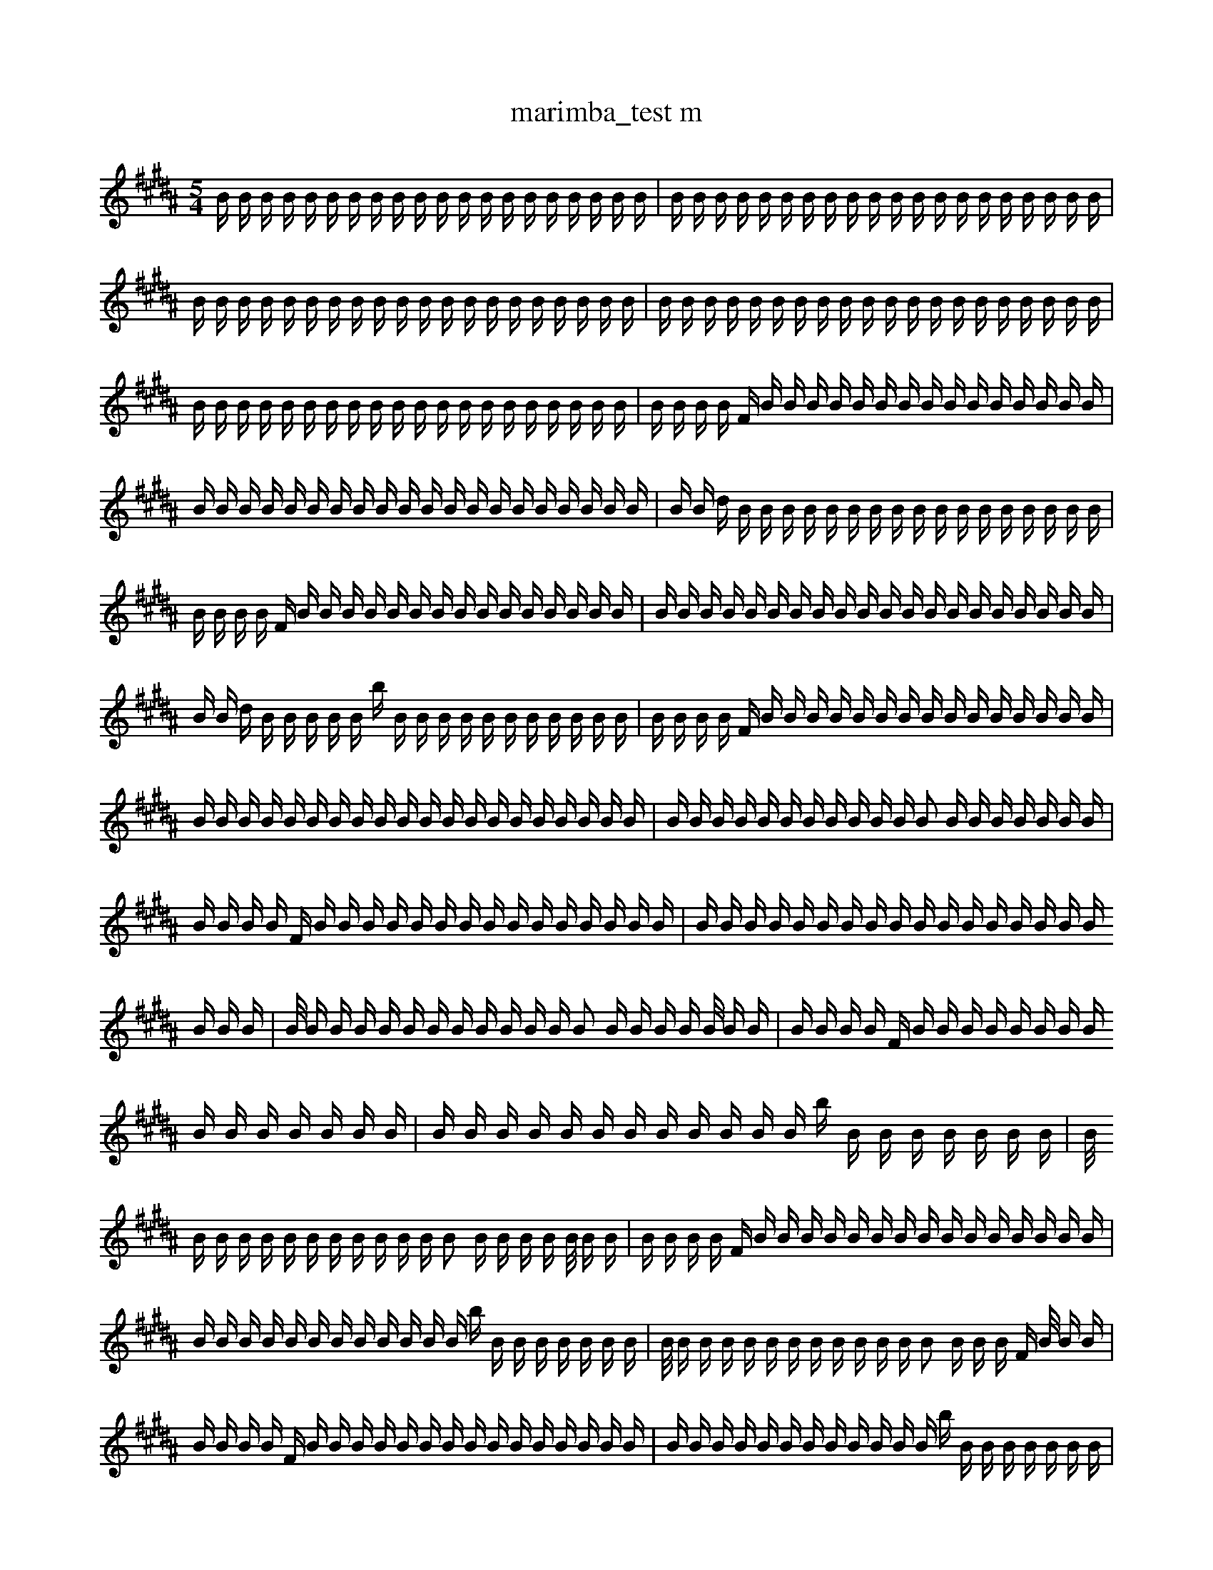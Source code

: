 X:1
T:marimba_test m
M:5/4
L:1/16
K:B
B1 B1 B1 B1 B1 B1 B1 B1 B1 B1 B1 B1 B1 B1 B1 B1 B1 B1 B1 B1 | B1 B1 B1 B1 B1 B1 B1 B1 B1 B1 B1 B1 B1 B1 B1 B1 B1 B1 B1 B1 | B1 B1 B1 B1 B1 B1 B1 B1 B1 B1 B1 B1 B1 B1 B1 B1 B1 B1 B1 B1| \
 B1 B1 B1 B1 B1 B1 B1 B1 B1 B1 B1 B1 B1 B1 B1 B1 B1 B1 B1 B1 | B1 B1 B1 B1 B1 B1 B1 B1 B1 B1 B1 B1 B1 B1 B1 B1 B1 B1 B1 B1 | B1 B1 B1 B1 F1 B1 B1 B1 B1 B1 B1 B1 B1 B1 B1 B1 B1 B1 B1 B1| \
 B1 B1 B1 B1 B1 B1 B1 B1 B1 B1 B1 B1 B1 B1 B1 B1 B1 B1 B1 B1 | B1 B1 d1 B1 B1 B1 B1 B1 B1 B1 B1 B1 B1 B1 B1 B1 B1 B1 B1 B1 | B1 B1 B1 B1 F1 B1 B1 B1 B1 B1 B1 B1 B1 B1 B1 B1 B1 B1 B1 B1| \
 B1 B1 B1 B1 B1 B1 B1 B1 B1 B1 B1 B1 B1 B1 B1 B1 B1 B1 B1 B1 | B1 B1 d1 B1 B1 B1 B1 B1 b1 B1 B1 B1 B1 B1 B1 B1 B1 B1 B1 B1 | B1 B1 B1 B1 F1 B1 B1 B1 B1 B1 B1 B1 B1 B1 B1 B1 B1 B1 B1 B1| \
 B1 B1 B1 B1 B1 B1 B1 B1 B1 B1 B1 B1 B1 B1 B1 B1 B1 B1 B1 B1 | B1 B1 B1 B1 B1 B1 B1 B1 B1 B1 B1 B2 B1 B1 B1 B1 B1 B1 B1 | B1 B1 B1 B1 F1 B1 B1 B1 B1 B1 B1 B1 B1 B1 B1 B1 B1 B1 B1 B1| \
 B1 B1 B1 B1 B1 B1 B1 B1 B1 B1 B1 B1 B1 B1 B1 B1 B1 B1 B1 B1 | B1/2 B1 B1 B1 B1 B1 B1 B1 B1 B1 B1 B1 B2 B1 B1 B1 B1 B1/2 B1 B1 | B1 B1 B1 B1 F1 B1 B1 B1 B1 B1 B1 B1 B1 B1 B1 B1 B1 B1 B1 B1| \
 B1 B1 B1 B1 B1 B1 B1 B1 B1 B1 B1 B1 b1 B1 B1 B1 B1 B1 B1 B1 | B1/2 B1 B1 B1 B1 B1 B1 B1 B1 B1 B1 B1 B2 B1 B1 B1 B1 B1/2 B1 B1 | B1 B1 B1 B1 F1 B1 B1 B1 B1 B1 B1 B1 B1 B1 B1 B1 B1 B1 B1 B1| \
 B1 B1 B1 B1 B1 B1 B1 B1 B1 B1 B1 B1 b1 B1 B1 B1 B1 B1 B1 B1 | B1/2 B1 B1 B1 B1 B1 B1 B1 B1 B1 B1 B1 B2 B1 B1 B1 F1 B1/2 B1 B1 | B1 B1 B1 B1 F1 B1 B1 B1 B1 B1 B1 B1 B1 B1 B1 B1 B1 B1 B1 B1| \
 B1 B1 B1 B1 B1 B1 B1 B1 B1 B1 B1 B1 b1 B1 B1 B1 B1 B1 B1 B1 | B1/2 B1 B1 B1 B1 B1 B1 B1 B1 B1 B1 B1 B2 B1 B1 B1 F1 B1/2 B1 B1 | B1 B1 B1 B1 F1 B1 B1 B1 B1 B1 B1 f1 B1 B1 B1 B1 B1 B1 B1 B1| \
 B1 B1 B1 B1 B1 B1 B1 B1 B1 B1 B1 B1 b1 B1 B1 B1 B1 B1 B1 B1 | B1/2 B1 B1 B1 B1 B1 B1 B1 B1 B1 B1 B1 B2 B1 B1 B1 F1 B1/2 B1 B1 | B1 B1 B1 B2 B1 B1 B1 B1 B1 B1 f1 B1 B1 B1 B1 B1 B1 B1 B1| \
 B1 B1 B1 B1 B1 B1 B1 B1 B1 B1 B1 B1 b1 B1 B1 B1 B1 B1 B1 B1 | B1/2 B1 B1 B1 d1 B1 B1 B1 B1 B1 B1 B1 B2 B1 B1 B1 F1 B1/2 B1 B1 | B1 B1 B1 B2 B1 B1 B1 B1 B1 B1 f1 B1 B1 B1 B1 B1 B1 B1 B1| \
 B1 B1 B1 B1 B1 B1 B1 B1 B1 B1 B1 B1 b1 B1 B1 B1 B1 B1 B1 B1 | B1/2 B1 B1 B1 d1 B1 B1 B1 B1 B1 B1 B1 B2 B1 B1 B1 F1 B1/2 B1 B1 | B1 B1 B1 B2 B1 B1 B1 B1 B1 B1 f1 B1 B1 B1 B1 B1 B1 F1 B1| \
 B1 B1 B1 B1 B1 B1 B1 B1 B1 B1 B1 B1 b1 B1 B1 C1 B1 B1 B1 B1 | B1/2 B1 B1 B1 d1 B1 B1 B1 B1 B1 B1 B1 B2 B1 B1 B1 F1 B1/2 B1 B1 | B1 B1 B1 B2 B1 B1 B1 B1 B1 B1 f1 B1 B1 B1 B1 B1 B1 F1 B1| \
 B1 B1 B1 B1 B1 B1 B1 B1 B1 B1 B1 B1 b1 B1 B1 C1 B1 B1 B1 B1 | B1/2 B1 B1 B1 d1 B1 B1 B1 B1 B1 B1 B1 B2 B1 B1 B1 F1 B1/2 B1 B1 | B1 B1 B1 B2 B1 B1 B1 B1 z1 B1 f1 B1 B1 B1 B1 B1 B1 F1 B1| \
 B1 B1 B1 B1 B1 B1 B1 B1 B1 B1 B1 B1 b1 B1 B1 C1 B1 B1 B1 B1 | B1/2 B1 B1 B1 d1 B1 B1 B1 B1 B1 B1 B1 B2 B1 B1 F1 B1/2 D1 B1 B1 | B1 B1 B1 B2 B1 B1 B1 B1 z1 B1 f1 B1 B1 B1 B1 B1 B1 F1 B1| \
 B1 B1 B1 A1 B1 B1 B1 B1 B1 B1 B1 B1 b1 B1 B1 C1 B1 B1 B1 B1 | B1/2 B1 B1 B1 d1 B1 B1 B1 B1 B1 B1 B1 B2 B1 B1 F1 B1/2 D1 B1 B1 | B1 B1 B1 B2 B1 B1 B1 B1 z1 B1 f1 B1 B1 B1 B1 B1 B1 F1 B1| \
 B1 B1 c1 A1 B1 B1 B1 B1 B1 B1 B1 B1 b1 B1 B1 C1 B1 B1 B1 B1 | B1/2 B1 B1 B1 d1 B1 B1 B1 B1 B1 B1 B1 B2 B1 B1 F1 B1/2 D1 B1 B1 | B1 B1 B1 B2 B1 B1 B1 B1 z1 B1 f1 B1 B1 B1 B1 B1 B1 F1 B1| \
 B1 B1 c1 B1 B1 B1 B1 B1 B2 B1 B1 B1 B1 B1 E1 B1 B1 B1 B1 | B1/2 B1 B1 B1 d1 B1 B1 B1 B1 B1 B1 B1 B2 B1 B1 F1 B1/2 D1 B1 B1 | B1 B1 B1 B2 B1 B1 B1 B1 z1 B1 f1 B1 B1 B1 B1 B1 B1 F1 B1| \
 B1 B1 c1 A1 B1 B1 B1 B1 B1 B2 B1 B1 B1 B1 E1 B1 B1 B1 B1 | B1/2 B1 B1 B1 d1 B1 B1 B1 B1 B1 B1 B1 B2 B1 B1 F1 B1/2 D1 B1 B1 | B1 B1 B1 B2 B1 B1 B1 B1 z1 B1 f1 B1 B1 B1 B1 B1 B1 F1 B1| \
 B1 B1 c1 A1 B1 B1 B1 B1 B1 B2 B1 B1 B1 B1 E1 B1 B1 B1 B1 | B1/2 B1 B1 B1 d1 B1 B1 B1 B1 B1 B1 B1 B2 B1 B1 F1 B1/2 D1 B1 B1 | B1/2 B1 B1 B1/2 B2 B1 B1 B1 B1 z1 B1 f1 B1 B1 B1 B1 B1 B1 F1 B1| \
 B1 B1 c1 A1 B1 B1 B1 B1 B1 B2 B1 B1 B1 B1 E1 B1 B1 B1 B1 | B1/2 B1 B1 B1 d1 B1 B1 B1 B1 B1 B1 B1 B2 B1 B1 F1 B1/2 D1 B1 B1 | B1/2 B1 B1 B1/2 B2 B1 B1 B1 B1 z1 C1 f1 B1 B1 B1 B1 B1 B1 F1 B1| \
 B1 B1 c1 A1 b1 B1 B1 B1 B1 B2 B1 B1 B1 B1 E1 B1 B1 B1 B1 | B1/2 B1 B1 B1 d1 B1 B1 B1 B1 B1 B1 B1 B2 B1 B1 F1 B1/2 D1 B1 B1 | B1/2 B1 B1 B1/2 B2 B1 B1 B1 B1 z1 C1 f1 B1 B1 B1 B1 B1 B1 F1 B1| \
 B1 B1 c1 A1 b1 B1 B1 B1 B1 B2 B1 B1 B1 B1 E1 B1 B1 B1 B1 | B1/2 B1 B1 B1 d1 B1 B1 B1 B1 B1 B1 B1 B2 B1 B1 F1 B1/2 D1 B1 B1 | B1/2 B1 B1/2 B2 B1 B1 B1 B1 z1 C1 F1 B1 b1 B1 B1 B1 B1 B1 F1 B1| \
 B1 B1 c1 A1 b1 B1 B1 B1 B1 B2 B1 B1 B1 B1 E1 B1 B1 B1 B1 | B1/2 B1 B1 B1 d1 B1 E1 B1 B1 B1 B1 B1 B2 B1 B1 F1 B1/2 D1 B1 B1 | B1/2 B1 B1/2 B2 B1 B1 B1 B1 z1 C1 F1 B1 b1 B1 B1 B1 B1 B1 F1 B1| \
 B1 B1 c1 A1 b1 B1 B1 B1 B1 B2 B1 B1 B1 B1 E1 B1 B1 B1 B1 | B1/2 B1 B1 B1 d1 B1 E1 B1 B1 z1 B1 B1 B2 B1 B1 F1 B1/2 D1 B1 B1 | B1/2 B1 B1/2 B2 B1 B1 B1 B1 z1 C1 F1 B1 b1 B1 B1 B1 B1 B1 F1 B1| \
 B1 B1 c1 G1 b1 B1 B1 B1 B1 B2 B1 B1 B1 B1 E1 B1 B1 A1 B1 | B1/2 B1 B1 B1 d1 B1 E1 B1 B1 z1 B1 B1 B2 B1 B1 F1 B1/2 D1 B1 B1 | B1/2 A1 B1/2 B2 B1 B1 B1 B1 B1 C1 F1 B1 b1 B1 B1 B1 B1 B1 F1 B1| \
 B1 B1 c1 G1 b1 B1 B1 B1 B1 B2 B1 B1 B1 B1 E1 B1 B1 A1 B1 | B1/2 B1 B1 B1 d1 B1 E1 B1 B1 z1 B1 B1 B2 B1 B1 F1 B1/2 D1 B1 B1 | D1/2 A1 B1/2 B2 B1 B1 B1 B1 B1 C1 F1 B1 b1 B1 B1 B1 B1 B1 F1 B1| \
 B1 B1 c1 G1 b1 B1 B1 B1 B1 B2 B1 B1 B1 B1 E1 B1 B1 A1 B1 | B1/2 B1 B1 B1 d1 B1 E1 B1 B1 z1 B1 f1 B2 B1 B1 F1 B1/2 D1 B1 B1 | D1/2 A1 B1/2 B2 B1 B1 B1 B1 B1 C1 F1 B1 b1 B1 B1 B1 B1 B1 F1 B1| \
 B1 G1 c1 G1 B1 B1 B1 B1 B2 B1 B1 B1 B1 E1 B1 e1 B1 A1 B1 | B1/2 B1 B1 B1 d1 B1 E1 B1 B1 z1 B1 f1 B2 B1 B1 F1 B1/2 D1 B1 B1 | D1/2 A1 B1/2 B2 B1 B1 B1 B1 B1 C1 F1 B1 b1 B1 B1 B1 B1 B1 F1 B1| \
 B1 G1 c1 G1 B1 B1 B1 B1 B2 B1 B1 B1 B1 E1 B1 e1 B1 A1 B1 | B1/2 B1 B1 B1 d1 B1 E1 B1 B1 z1 B1 f1 B2 B1 B1 F1 B1/2 D1 B1 B1 | D1/2 A1 B1/2 B2 _B1 B1 B1 B1 B1 C1 F1 B1 B1 B1 B1 B1 B1 F1 f1 B1| \
 B1 G1 c1 G1 B1 B1 B1 B1 B2 B1 B1 B1 B1 E1 B1 e1 B1 A1 B1 | B1/2 B1 B1 B1 d1 B1 E1 B1 f1 z1 B1 f1 B2 B1 B1 F1 B1/2 D1 B1 B1 | D1/2 A1 B1/2 B2 _B1 B1 B1 B1 B1 C1 F1 B1 B1 B1 B1 B1 B1 F1 f1 B1| \
 B1 G1 c1 G1 B1 B1 B1 B1 B2 B1 B1 B1 B1 E1 B1 e1 B1 A1 B1 | B1/2 F1 B1 B1 B1 d1 B1 E1 f1 z1 B1 f1 B2 B1 B1 F1 B1/2 D1 B1 B1 | D1/2 A1 B1/2 B2 _B1 B1 B1 B1 B1 C1 F1 B1 B1 B1 B1 B1 B1 F1 f1 B1| \
 B1 G1 c1 G1 B1 F1 B1 B1 B2 F1 B1 B1 B1 E1 B1 e1 B1 B1 B1 | B1/2 F1 B1 B1 B1 d1 B1 E1 f1 z1 B1 f1 B2 B1 B1 F1 B1/2 D1 B1 B1 | D1/2 A1 B1/2 B2 _B1 B1 B1 B1 B1 C1 F1 B1 B1 B1 B1 B1 B1 F1 f1 B1| \
 B1 G1 c1 G1 B1 F1 B1 B1 B2 F1 B1 B1 B1 E1 B1 e1 B1 A1 B1 | B1/2 F1 B1 B1 B1 d1 B1 E1 f1 z1 B1 f1 B2 B1 B1 F1 B1/2 D1 B1 B1 | D1/2 A1 B1/2 B2 _B1 B1 B1 B1 B1 C1 F1 B1 B1 B1 B1 B1 B1 F1 f1 B1| \
 B1 G1 c1 G1 B1 F1 B1 B1 B2 F1 B1 B1 B1 E1 B1 e1 B1 A1 B1 | B1/2 F1 B1 B1 B1 d1 B1 E1 f1 z1 B1 f1 B2 B1 B1 F1 B1/2 D1 B1 B1 | D1/2 A2 B1/2 B2 B1 B1 B1 B1 C1 F1 B1 B1 B1 B1 B1 B1 F1 f1 B1| \
 B1 G1 c1 G1 B1 F1 B1 B1 B2 F1 B1 B1 B1 E1 B1 e1 B1 A1 B1 | B1/2 F1 B1 B1 B1 d1 B1 E1 f1 z1 B1 f1 B2 B1 B1 F1 B1/2 D1 B1 B1 | D1/2 A2 B1/2 g2 B1 B1 B1 B1 C1 F1 B1 B1 B1 B1 B1 F1 f1 B1 B1| \
 B1 G1 c1 G1 B1 F1 B1 B1 B2 F1 B1 B2 B1 B1 e1 B1 A1 B1 | B1/2 F1 B1 B1 B1 d1 B1 E1 f1 z1 B1 f1 B2 B1 B1 F1 B1/2 D1 B1 B1 | D1/2 A2 B1/2 g2 B1 B1 B1 B1 C1 F1 B1 B1 B1 B1 B1 F1 f1 B1 B1| \
 B1 G1 c1 G1 B1 F1 B1 B1 b1 B2 F1 B2 B1 B1 e1 B1 A1 B1 | B1/2 F1 B1 B1 B1 d1 B1 E1 f1 z1 B1 f1 B2 B1 B1 F1 B1/2 D1 B1 B1 | D1/2 A2 B1/2 g2 B1 B1 B1 B1 C1 F1 B1 B1 B1 B1 B1 F1 f1 B1 B1| \
 B1 G1 c1 G1 B1 F1 B1 B1 b1 B2 F1 B2 B1 B1 e1 B1 A1 b1 | B1/2 F1 B1 B1 B1 d1 B1 E1 f1 z1 B1 f1 B2 B1 B1 F1 B1/2 D1 B1 B1 | D1/2 A2 B1/4 B2 B1 B1 B1 B1 C1 F1 B1 B1 B1 B1 B1 F1 f1 e1/4 B1 B1| \
 B1 G1 c1 G1 B1 F1 B1 B1 b1 B2 F1 B2 B1 B1 e1 B1 A1 b1 | B1/2 F1 B1 B1 B1 d1 B1 E1 f1 z1 B1 f1 B2 B1 B1 F1 B1/2 D1 B1 B1 | D1/2 A2 B1/4 g2 B1 B1 B1 B1 C1 F1 B1 B1 B1 B1 B1 F1 f1 e1/4 B1 B1| \
 d1 F2 G1 c1 G1 F1 B1 B1 b1 B2 F1 B2 B1 B1 B1 f1 F1 | B1/2 F1 B1 B1 B1 d1 B1 E1 f1 z1 B1 f1 B2 B1 B1 F1 B1/2 D1 B1 B1 | D1/2 A2 B1/4 g2 B1 B1 B1 B1 C1 F1 B1 B1 B1 B1 B1 F1 f1 e1/4 B1 B1| \
 d1 F2 G1 c1 G1 F1 B1 B1 b1 B2 F1 B2 B1 B1 B1 f1 F1 | B1/2 F1 B1 B1 B1 d1 B1 E1 f1 z1 B1 f1 B2 B1 B1 F1 B1/2 D1 B1 B1 | B1/4 f1 D1/2 A2 B1/4 g2 B1 B1 B1 C1 F1 B1 f1 B1 B1 z1 F1 f1 B1 B1| \
 d1 F2 G1 c1 G1 F1 B1 B1 b1 B2 F1 B2 B1 B1 B1 f1 F1 | B1/2 F1 B1 B1 B1 d1 B1 E1 f1 z1 B1 f1 B2 B1 B1 F1 B1/2 D1 B1 B1 | _B1/4 f1 D1/2 A2 B1/4 g2 B1 B1 B1 C1 F1 B1 f1 B1 B1 z1 F1 f1 B1 B1| \
 d1 F2 G1 c1 G1 F1 B1 B1 b1 B2 F1 B2 B1 B1 B1 f1 F1 | B1/2 F1 B1 B1 B1 d1 B1 E1 f1 z1 =B1 f1 B2 B1 B1 F1 B1/2 D1 B1 B1 | _B1/4 f1 D1/2 A2 B1/4 g2 B1 B1 B1 C1 F1 B1 f1 B1 B1 z1 F1 f1 B1 B1| \
 d1 F2 G1 c1 G1 F1 B1 B1 b1 B2 F1 B2 B1 B1 g1 f1 F1 | B1/2 F1 B1 B1 B1 d1 B1 E1 f1 z1 =B1 f1 B2 B1 B1 F1 B1/2 D1 B1 B1 | _B1/4 f1 D1/2 A2 B1/4 g2 B1 B1 B1 C1 F1 B1 f1 B1 B1 z1 F1 f1 B1 B1| \
 d1 c1 G1 F1 B1 B1 b1 B2 b3 F1 B2 B1 B1 g1 f1 F1 | B1/2 F1 B1 B1 B1 d1 B1 E1 f1 z1 =B1 f1 B2 B1 B1 F1 B1/2 D1 B1 B1 | f1/4 f1 D1/2 A2 B1/4 g2 B1 B1 B1 C1 F1 B1 f1 B1 B1 z1 F1 f1 B1 B1| \
 d1 c1 G1 F1 B1 B1 b1 B2 b3 F1 B2 B1 B1 g1 f1 F1 | B1/2 F1 B1 B1 B1 d1 B1 E1 f1 z1 =B1 f1 B2 B1 B1 F1 B1/2 D1 B1 B1 | _f1/4 f1 D1/2 A2 B1/4 g2 B1 B1 B1 C1 F1 B1 f1 B1 B1 z1 F1 f1 B1 B1| \
 d1 c1 G1 F1 B1 B1 b1 B2 b3 F1 B2 B1 B1 g1 f1 F1 | B1/2 F1 B1 B1 B1 d1 B1 E1 f1 z1 =B1 f1 B2 B1 B1 F1 B1/2 D1 B1 B1 | _f1/4 f1 D1/2 A2 B1/4 g2 B1 B1 B1 C1 E1 F1 f1 B1 B1 z1 F1 f1 B1 B1| \
 d1 c1 G1 F1 B1 B1 b1 B2 b3 F1 B2 B1 B1 g1 f1 E1 | B1/2 F1 B1 B1 B1 B1 d1 B1 E1 f1 z1 =B1 B2 B1 e1 F1 B1/2 D1 B1 B1 | _f1/4 f1 D1/2 A1 B1/4 g3 B1 B1 C1 E1 F1 f1 B1 B1 b1 ^g1 F1 f1 B1 B1| \
 d1 c1 G1 F1 B1 B1 b1 B2 b3 F1 B2 B1 B1 g1 f1 F1 | B1/2 F1 B1 B1 B1 d1 B1 E1 f1 z1 =B1 f1 B2 B1 e1 F1 B1/2 D1 B1 B1 | _f1/4 f1 D1/2 A1 B1/4 g3 B1 B1 C1 E1 F1 f1 B1 B1 b1 ^g1 F1 f1 B1 B1| \
 d1 c1 G1 F1 B1 B1 b1 B2 b3 F1 B2 B1 B1 g1 f1 F1 | B1/2 F1 B1 B1 B1 d1 B1 E1 f1 z1 =B1 f1 B2 B1 e1 F1 B1/2 D1 B1 B1 | _f1/4 f1 D1/2 A2 B1/4 g3 B1 B1 C1 E1 F1 f1 B1 B1 z1 F1 f1 B1 B1| \
 d1 c1 G1 F1 B1 B1 b1 B2 b3 F1 B2 B1 B1 g1 f1 F1 | B1/2 F1 B1 B1 B1 d1 B1 E1 f1 z1 =B1 f1 B2 B1 e1 F1 B1/2 D1 B1 B1 | _f1/4 f1 D1/2 A2 B1/4 g3 f1 F1 B1 C1 E1 F1 f1 B1 z1 F1 f1 B1 B1| \
 d1 c1 G1 F1 B1 B1 b1 B2 b3 F1 B2 B1 B1 g1 f1 F1 | B1/2 F1 B1 B1 B1 d1 B1 E1 f1 z1 z1/2 =B1 f1 B2 B1 e1 F1 D1 B1 B1 | _f1/4 f1 D1/2 A2 B1/4 g3 f1 F1 B1 C1 E1 F1 f1 B1 z1 F1 f1 B1 B1| \
 d1 c1 G1 F1 B1 B1 b1 B2 b3 F1 B2 B1 B1 g1 f1 F1 | B1/2 F1 B1 B1 B2 B1 E1 f1 z1 z1/2 =B1 A1 B2 B1 e1 F1 D1 B1 B1 | _f1/4 f1 D1/2 A2 B1/4 g3 f1 F1 B1 C1 E1 F1 f1 B1 z1 F1 f1 B1 B1| \
 d1 c1 G1 F1 B1 B1 b1 B2 b3 F1 B2 B1 B1 g1 f1 F1 | B1/2 F1 B1 G1 B2 B1 E1 f1 z1 z1/2 =B1 A1 B2 B1 e1 F1 D1 B1 B1 | _f1/4 f1 D1/2 A2 B1/4 g3 f1 F1 B1 C1 E1 F1 f1 B1 z1 F1 f1 B1 B1| \
 d1 c1 G1 F1 B1 B1 b1 B2 b3 F1 B2 B1 B1 g1 f1 F1 | B1/2 F1 B1 G1 B2 B1 E1 f1 z1 z1/2 =B1 A1 G2 B1 e1 F1 D1 B1 B1 | _f1/4 f1 D1/2 A2 B1/4 g3 f1 F1 B1 C1 E1 F1 f1 B1 z1 F1 f1 B1 B1| \
 d1 _c1 G1 F1 B1 B1 b1 B2 b3 F1 B1 B1 d1 B1 g1 f1 F1 | B1/2 F1 B1 G1 B2 B1 E1 f1 z1 z1/2 =B1 A1 G2 B1 e1 F1 D1 B1 B1 | _f1/4 f1 D1/2 A2 B1/4 g3 f1 F1 B1 C1 E1 F1 f1 B1 =B1/2 z1 F1/2 f1 B1 B1| \
 d1 c1 G1 F1 B1 B1 b1 B2 b3 F1 B2 B1 B1 g1 f1 F1 | B1/2 F1 B1 G1 B2 B1 E1 f1 z1 z1/2 =B1 A1 G2 B1 e1 F1 D1 B1 B1 | _f1/4 f1 D1/2 A2 B1/4 g3 f1 F1 B1 C1 E1 F1 f1 B1 =B1/2 z1 F1/2 f1 B1 B1| \
 d1 _c1 G1 F1 B1 B1 b1 B2 b3 F1 B2 B1 B1 g1 f1 F1 | B1/2 F1 B1 G1 B2 B1 E1 f1 z1 z1/2 =B1 A1 G2 B1 e1 F1 D1 B1 B1 | _f1/4 f1 D1/2 A2 B1/4 g3 f1 F1 B1 C1 E1 F1 f1 B1 =B1/2 z1 F1/2 f1 B1 B1| \
 d1 _c1 G1 F1 B1 B1 b1 B2 b3 F1 B2 B1 B1 g1 f1 F1 | B1/2 F1 b1 G1 B2 B1 E1 f1 z1 z1/2 =B1 A1 G2 B1 e1 F1 D1 B1 B1 | _f1/4 f1 D1/2 A2 B1/4 g3 f1 F1 B1 C1 E1 F1 f1 B1 =B1/2 z1 F1/2 f1 B1 B1| \
 d1 _c1 =e1 F1 B1 B1 b1 B2 b3 F1 B2 B1 B1 g1 z1 F1 | B1/2 F1 b1 G1 B2 B1 E1 f1 z1 z1/2 =B1 A1 G2 B1 e1 F1 D1 B1 B1 | _f1/4 f1 D1/2 A2 B1/4 g3 f1 F1 B1 C1 E1 F1 f1 B1 =B1/2 z1 F1/2 f1 B1 B1| \
 _c1 =e1 B1 F1 B1 B1 b1 B2 b3 F1 B2 B1 ^C1 g1 z1 F1 | B1/2 F1 b1 G1 B2 B1 E1 f1 z1 z1/2 =B1 A1 G2 B1 e1 F1 D1 B1 B1 | _f1/4 f1 D1/2 A2 B1/4 g3 f1 F1 d1 C1 E1 F1 f1 B1 =B1/2 z1 F1/2 f1 B1 B1| \
 _c1 =e1 ^B1 F1 B1 B1 b1 B2 b3 F1 B2 B1 ^C1 g1 z1 F1 | B1/2 F1 b1 G1 B2 B1 E1 f1 z1 z1/2 =B1 A1 G2 B1 e1 F1 D1 B1 B1 | _f1/4 f1 D1/2 A2 B1/4 g3 f1 F1 d1 C1 E1 F1 f1 B1 =B1/2 z1 F1/2 f1 B1 B1| \
 _c1 =e1 ^B1 F1 B1 B1 b1 B2 b3 F1 B2 B1 ^C1 g1 z1 F1 | B1/2 F2 b1 G1 B2 E1 f1 z1 z1/2 d1 =F1 A1 G1 B1 e1 F1 D1 B1 B1 | _f1/4 f1 D1/2 A2 B1/4 g3 f1 F1 d1 C1 E1 F1 f1 B1 =B1/2 z1 F1/2 f1 B1 B1| \
 _c1 =e1 ^B1 F1 B1 B1 b1 B2 b3 F1 B2 B1 ^C1 g1 z1 F1 | B1/2 F2 b1 G1 B2 E1 f1 z1 z1/2 =B1 A1 G2 B1 e1 F1 D1 B1 B1 | _f1/4 f1 D1/2 A2 B1/4 g3 f1 F1 d1 C1 E1 F1 f1 B1 =B1/2 z1 F1/2 f1 B1 B1| \
 _c1 =e1 ^B1 F1 B1 b1 B2 b3 F1 B2 ^E1 B1 ^C1 g1 z1 F1 | B1/2 F2 b1 G1 B2 E1 f1 z1 z1/2 d1 =F1 A1 G1 B1 e1 F1 D1 B1 B1 | _f1/4 f1 D1/2 A2 B1/4 g3 f1 F1 d1 C1 E1 F1 f1 B1 =B1/2 z1 F1/2 f1 B1 B1| \
 _c1 =e1 ^B1 F1 B1 b1 B2 b3 F1 B2 ^E1 B1 ^C1 g1 z1 F1 | B1/2 F2 b1 G1 B2 E1 f1 z1 z1/2 d1 =F,1 A1 G1 B1 e1 F1 D1 B1 B1 | _f1/4 f1 D1/2 A2 B1/4 g3 f1 F1 d1 C1 E1 F1 f1 B1 =B1/2 z1 F1/2 f1 B1 B1| \
 _c1 =e1 ^B1 F1 B1 b1 B2 b3 F1 B2 ^E1 B1 ^C1 g1 z1 F1 | B1/2 F2 b1 G1 B2 E1 f1 z1 z1/2 =B1 A1 G2 B1 e1 F1 D1 B1 B1 | f1 D1/2 z1 A2 B1/4 g3 D1 C1 E1 F1 f1/4 B1 =B1/2 z1 F2 f1 f1 B1 B1/2| \
 _c1 =e1 ^B1 F1 B1 b1 B2 b3 F1 B2 ^E1 B1 ^C1 g1 z1 F1 | B1/2 F2 b1 G1 B2 E1 f1 z1 z1/2 F1 A1 f2 B1 e1 F1 D1 B1 B1 | _f1/4 f1 D1/2 A2 B1/4 g3 d1 C1 E1 F1 f1 B1 =B1/2 z1 F2 f1 f1 B1 B1/2| \
 _c1 =e1 ^B1 F1 B1 b1 B2 b3 F1 B2 ^E1 B1 ^C1 g1 z1 F1 | B1/2 F2 b1 G1 B2 E1 f1 z1 z1/2 =F,1 A1 f2 B1 e1 F1 D1 B1 B1 | _f1/4 f1 D1/2 A2 B1/4 g3 d1 C1 E1 F1 f1 B1 =B1/2 z1 F2 f1 f1 B1 B1/2| \
 =e1 a3 D1 B1 b1 B2 b3 B2 ^E1 B1 ^C1 g1 z1 F1 | B1/2 F2 b1 G1 B2 E1 f1 z1 z1/2 =F,1 A1 f2 B1 e1 F1 D1 B1 B1 | _f1/4 f1 D1/2 A2 B1/4 g3 d1 C1 E1 F1 f1 B1 =B1/2 z1 F2 f1 f1 B1 B1/2| \
 =e1 a3 D1 B1 b1 B2 b3 B2 ^E1 B1 ^C1 g1 z1 F1 | B1/2 F2 F3/2 b1 F1 B2 E1 f1 z1 =F,1 A1 f2 B,1 F1 D1 B1 B1 | _f1/4 f1 D1/2 A2 B1/4 g3 d1 C1 E1 F1 f1 B1 =B1/2 z1 F2 f1 f1 B1 B1/2| \
 =e1 a3 B1 b1 B2 b3 B2 F,1 ^E1 B1 ^C1 g1 z1 F1 | B1/2 F2 F3/2 b1 F1 B2 E1 f1 z1 =F,1 A1 f2 B,1 F1 D1 B1 B1 | _f1/4 f1 D1/2 A2 B1/4 g3 d1 C1 E1 F1 f1 B1 =B1/2 z1 F2 f1 f1 B1 B1/2| \
 =e1 a3 B1 b1 B2 b3 B2 F,1 ^E1 B1 ^C1 g1 z1 F1 | B1/2 F2 F3/2 b1 F1 B2 E1 z1 =F,1 A1 f2 B,1 f'1 D1 B1 _c1 B1 | _f1/4 f1 D1/2 A2 B1/4 g3 d1 C1 E1 F1 f1 B1 =B1/2 z1 F2 f1 f1 B1 B1/2| \
 =e1 a3 B1 b1 B2 b3 B2 F,1 ^E2 ^C1 g1 z1 F1 | B1/2 F2 F3/2 b1 F1 B2 E1 z1 =F,1 A1 f2 B,1 f'1 D1 B1 _c1 B1 | _f1/4 f1 D1/2 A2 B1/4 g3 d1 C1 E1 F1 f1 B1 =B1/2 z1 F2 f1 f1 B1 B1/2| \
 =e1 a3 B1 b1 B2 b3 B2 F,1 ^E2 ^C1 g1 z1 F1 | B1/2 F2 F3/2 b1 F1 B2 E1 z1 =F,1 A1 f2 B,1 f'1 D1 B1 _c1 B1 | f1/4 _f1/4 f1 D1/2 A2 g3 d1 C1 E1 F1 f1 B1 =B1/2 z1 F2 f1 f1 B1 B1/2| \
 =e1 a3 B1 b1 B2 b3 B2 F,1 ^E2 ^C1 g1 z1 F1 | B1/2 F2 F3/2 b1 F1 B2 E1 z1 =F,1 A1 f2 B,1 f'1 D1 B1 _c1 ^f1 | f1/4 _f1/4 f1 D1/2 A2 g3 d1 C1 E1 F1 f1 B1 =B1/2 z1 F2 f1 f1 B1 B1/2| \
 =e1 D1 a3 B1 b1 B2 b3 B2 F,1 ^E2 d1 z1 F1 | B1/2 F2 F3/2 b1 F1 B2 c1 E1 z1 =F,1 A1 f2 B,1 b1 d1 _c1 ^f1 | _f1/4 E1 D2 A2 F3 d1 C1 c1 F1 F2 E1 z1 F2 b1 B1/4 B1/2| \
 =e1 a3 B1 b1 B2 b3 B2 F,1 ^B2 ^C1 g1 z1 F1 | B1/2 F2 F3/2 b1 F1 B2 E1 z1 =F,1 A1 f2 B,1 f'1 D1 d1 _c1 ^f1 | _f1/4 E1 D2 A2 F3 d1 C1 c1 F1 F2 E1 z1 F2 b1 B1/4 B1/2| \
 =e1 a3 B1 b1 B2 b3 B2 F,1 ^E2 ^C1 g1 z1 F1 | B1/2 F2 F3/2 b1 F1 B2 E1 z1 =F,1 A1 f2 B,1 f'1 D1 d1 _c1 ^f1 | _f1/4 E1 D2 A2 F3 d1 C1 c1 F1 F2 E1 z1 F2 b1 B1/4 B1/2| \
 a3 B1 B2 b3 B2 F,1 ^C1 =e2 g1 z3 _B1 | B1/2 F2 F3/2 b1 F1 B2 E1 z1 =F,1 A1 f2 B,1 f'1 D1 d1 _c1 ^f1 | _f1/4 E1 D2 A2 F3 d1 C1 c1 F1 F2 E1 z1 F2 b1 B1/4 B1/2| \
 a3 b1 B1 B2 b1 E2 =f2 F,1 ^C1 =e1 g1 z3 _B1 | B1/2 z2 G1/2 b1 A1 B2 z4 =d1 F1 f2 f'1 f'1 D1 F1 ^g1 | _f1/4 E1 D2 A2 F3 d1 ^F4 C1 c1 E1 B2 b1 B1/4 B1/2| \
 a3 B1 B2 b3 B2 F,1 ^C1 =e2 g1 z3 _B1 | B1/2 z2 G1/2 b1 A1 B2 z4 =d1 F1 f2 f'1 f'1 D1 F1 ^g1 | _f1/4 E1 D2 A2 F3 d1 ^F4 C1 c1 E1 B2 b1 B1/4 B1/2| \
 a3 B1 B2 b3 B2 F,1 ^C1 =e2 g1 z3 _B1 | B1/2 F3/2 b1 F1 B2 E1 z4 =F,1 A1 f2 f'1 f'1 D1 e'1 ^f1 | _f1/4 E1 D2 A2 F3 d1 ^F4 C1 c1 E1 B2 b1 B1/4 B1/2| \
 a3 B1 B2 b3 B2 F,1 ^C1 =e2 g1 z3 _B1 | B1/2 F3/2 b1 F1 B2 E1 z4 =F,1 A1 f2 f'1 f'1 D1 e'1 ^f1 | _f1/4 E1 D2 A2 _E3 d1 ^F4 C1 c1 E1 B2 b1 B1/4 B1/2| \
 a3 B1 B2 b3 B2 F,1 ^C1 =e2 g1 z3 _B1 | d1 e2 C2 a2 b1 z2 z1 z1 _a8 | _f1/4 E1 D2 A2 _E3 d1 ^F4 C1 c1 E1 B2 b1 G1/4 B1/2| \
 a3 B1 B2 b3 B2 F,1 ^C1 =e2 g1 z3 _B1 | d1 e2 C2 a2 b1 z2 z1 z1 _a8 | _f1/4 E1 D2 A2 _E3 d1 ^F4 C1 c1 E1 B2 b1 G1/4 B1/2 |]
